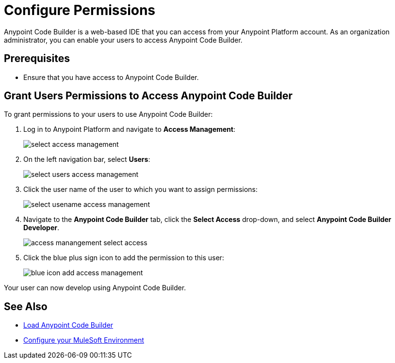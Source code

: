 = Configure Permissions

Anypoint Code Builder is a web-based IDE that you can access from your Anypoint Platform account. As an organization administrator, you can enable your users to access Anypoint Code Builder.

== Prerequisites

* Ensure that you have access to Anypoint Code Builder.

== Grant Users Permissions to Access Anypoint Code Builder

To grant permissions to your users to use Anypoint Code Builder:

. Log in to Anypoint Platform and navigate to *Access Management*:
+
image::select-access-management.png[]
. On the left navigation bar, select *Users*:
+
image::select-users-access-management.png[]
. Click the user name of the user to which you want to assign permissions:
+
image::select-usename-access-management.png[]
. Navigate to the *Anypoint Code Builder* tab, click the *Select Access* drop-down, and select *Anypoint Code Builder Developer*.
+
image::access-manangement-select-access.png[]
. Click the blue plus sign icon to add the permission to this user:
+
image::blue-icon-add-access-management.png[]

Your user can now develop using Anypoint Code Builder.

== See Also

* xref:load-acb-web-ide.adoc[Load Anypoint Code Builder]
* xref:configure-mulesoft-environment.adoc[Configure your MuleSoft Environment]
